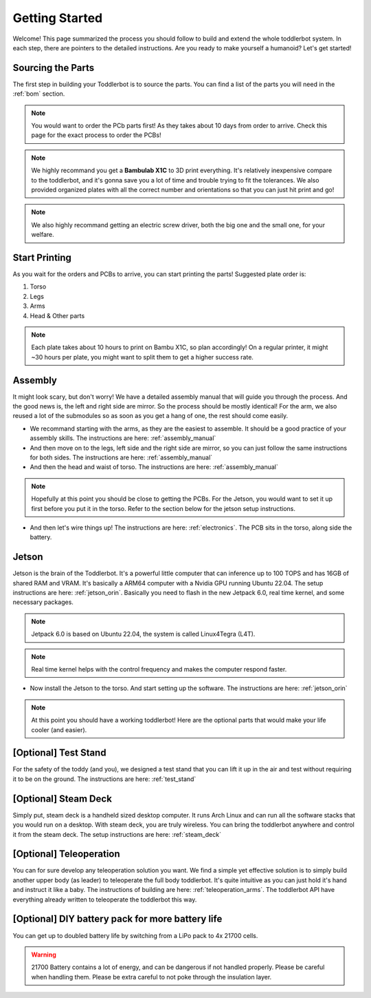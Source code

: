 =========
Getting Started
=========

Welcome! This page summarized the process you should follow to build and extend the whole toddlerbot system. In each step, there are pointers to the detailed instructions. Are you ready to make yourself a humanoid? Let's get started! 

Sourcing the Parts
-------------
The first step in building your Toddlerbot is to source the parts.
You can find a list of the parts you will need in the :ref:`bom` section.

.. note::
    You would want to order the PCb parts first! As they takes about 10 days from order to arrive. Check this page for the exact process to order the PCBs!

.. note::
    We highly recommand you get a **Bambulab X1C** to 3D print everything. It's relatively inexpensive compare to the toddlerbot, and it's gonna save you a lot of time and trouble trying to fit the tolerances. We also provided organized plates with all the correct number and orientations so that you can just hit print and go!

.. note::
    We also highly recommand getting an electric screw driver, both the big one and the small one, for your welfare.

Start Printing
-------------
As you wait for the orders and PCBs to arrive, you can start printing the parts! Suggested plate order is:

1. Torso
2. Legs
3. Arms
4. Head & Other parts

.. note::
    Each plate takes about 10 hours to print on Bambu X1C, so plan accordingly! On a regular printer, it might ~30 hours per plate, you might want to split them to get a higher success rate.

Assembly
-------------
It might look scary, but don't worry! We have a detailed assembly manual that will guide you through the process. And the good news is, the left and right side are mirror. So the process should be mostly identical! For the arm, we also reused a lot of the submodules so as soon as you get a hang of one, the rest should come easily.

- We recommand starting with the arms, as they are the easiest to assemble. It should be a good practice of your assembly skills. The instructions are here: :ref:`assembly_manual`

- And then move on to the legs, left side and the right side are mirror, so you can just follow the same instructions for both sides. The instructions are here: :ref:`assembly_manual`

- And then the head and waist of torso. The instructions are here: :ref:`assembly_manual`

.. note::
    Hopefully at this point you should be close to getting the PCBs. For the Jetson, you would want to set it up first before you put it in the torso. Refer to the section below for the jetson setup instructions.

- And then let's wire things up! The instructions are here: :ref:`electronics`. The PCB sits in the torso, along side the battery.

Jetson
-------------
Jetson is the brain of the Toddlerbot. It's a powerful little computer that can inference up to 100 TOPS and has 16GB of shared RAM and VRAM. It's basically a ARM64 computer with a Nvidia GPU running Ubuntu 22.04. The setup instructions are here: :ref:`jetson_orin`. Basically you need to flash in the new Jetpack 6.0, real time kernel, and some necessary packages.

.. note::
    Jetpack 6.0 is based on Ubuntu 22.04, the system is called Linux4Tegra (L4T).

.. note::
    Real time kernel helps with the control frequency and makes the computer respond faster.

- Now install the Jetson to the torso. And start setting up the software. The instructions are here: :ref:`jetson_orin`

.. note::
    At this point you should have a working toddlerbot! Here are the optional parts that would make your life cooler (and easier).

[Optional] Test Stand
-------------
For the safety of the toddy (and you), we designed a test stand that you can lift it up in the air and test without requiring it to be on the ground. The instructions are here: :ref:`test_stand`

[Optional] Steam Deck
-------------
Simply put, steam deck is a handheld sized desktop computer. It runs Arch Linux and can run all the software stacks that you would run on a desktop. With steam deck, you are truly wireless. You can bring the toddlerbot anywhere and control it from the steam deck. The setup instructions are here: :ref:`steam_deck`

[Optional] Teleoperation
-------------
You can for sure develop any teleoperation solution you want. We find a simple yet effective solution is to simply build another upper body (as leader) to teleoperate the full body toddlerbot. It's quite intuitive as you can just hold it's hand and instruct it like a baby. The instructions of building are here: :ref:`teleoperation_arms`. The toddlerbot API have everything already written to teleoperate the toddlerbot this way.

[Optional] DIY battery pack for more battery life
-------------
You can get up to doubled battery life by switching from a LiPo pack to 4x 21700 cells.

.. warning::
    21700 Battery contains a lot of energy, and can be dangerous if not handled properly. Please be careful when handling them. Please be extra careful to not poke through the insulation layer.